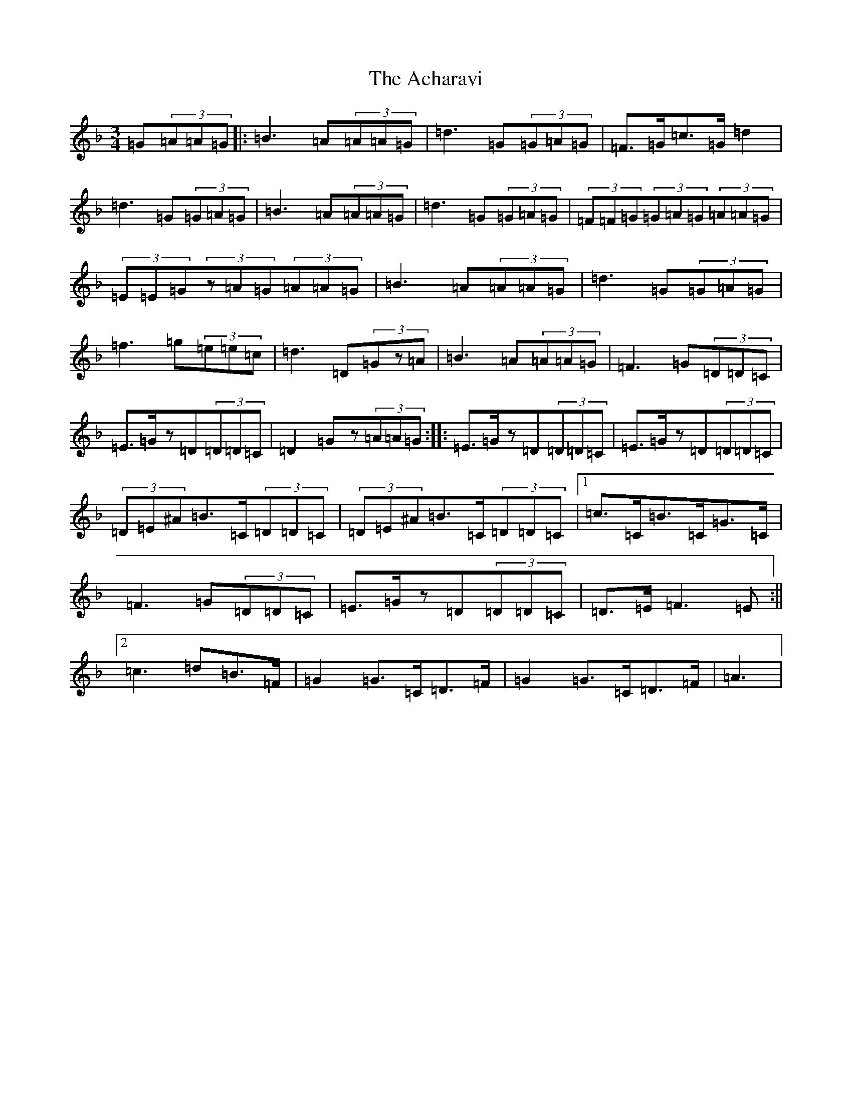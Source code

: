 X: 290
T: Acharavi, The
S: https://thesession.org/tunes/10383#setting10383
Z: A Mixolydian
R: waltz
M:3/4
L:1/8
K: C Mixolydian
=G(3=A=A=G|:=B3=A(3=A=A=G|=d3=G(3=G=A=G|=F>=G=c>=G=d2|=d3=G(3=G=A=G|=B3=A(3=A=A=G|=d3=G(3=G=A=G|(3=F=F=G(3=G=A=G(3=A=A=G|(3=E=E=G(3z=A=G(3=A=A=G|=B3=A(3=A=A=G|=d3=G(3=G=A=G|=f3=g(3=e=e=c|=d3=D(3=Gz=A|=B3=A(3=A=A=G|=F3=G(3=D=D=C|=E>=Gz=D(3=D=D=C|=D2=Gz(3=A=A=G:||:=E>=Gz=D(3=D=D=C|=E>=Gz=D(3=D=D=C|(3=D=E^A=B>=C(3=D=D=C|(3=D=E^A=B>=C(3=D=D=C|1=c>=C=B>=C=G>=C|=F3=G(3=D=D=C|=E>=Gz=D(3=D=D=C|=D>=E=F3=E:||2=c3=d=B>=F|=G2=G>=C=D>=F|=G2=G>=C=D>=F|=A3|